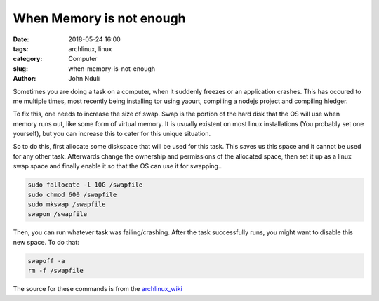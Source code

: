 #########################
When Memory is not enough
#########################
:date: 2018-05-24 16:00
:tags: archlinux, linux
:category: Computer
:slug: when-memory-is-not-enough
:author: John Nduli

Sometimes you are doing a task on a computer, when it suddenly
freezes or an application crashes. This has occured to me
multiple times, most recently being installing tor using yaourt,
compiling a nodejs project and compiling hledger.

To fix this, one needs to increase the size of swap. Swap is the
portion of the hard disk that the OS will use when memory runs
out, like some form of virtual memory. It is usually existent on
most linux installations (You probably set one yourself), but you
can increase this to cater for this unique situation.

So to do this, first allocate some diskspace that will be used for
this task. This saves us this space and it cannot be used for any
other task. Afterwards change the ownership and permissions of the
allocated space, then set it up as a linux swap space and finally
enable it so that the OS can use it for swapping..

.. code-block:: bash

    sudo fallocate -l 10G /swapfile
    sudo chmod 600 /swapfile
    sudo mkswap /swapfile
    swapon /swapfile

Then, you can run whatever task was failing/crashing. After the
task successfully runs, you might want to disable this new space.
To do that:

.. code-block:: bash

    swapoff -a
    rm -f /swapfile

The source for these commands is from the `archlinux_wiki <https://wiki.archlinux.org/index.php/Swap>`_
